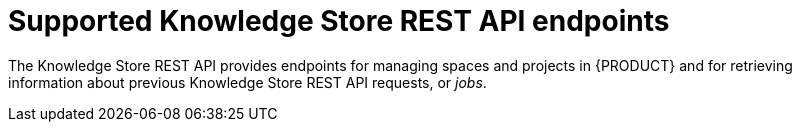 [id='knowledge-store-rest-api-endpoints-ref_{context}']
= Supported Knowledge Store REST API endpoints

The Knowledge Store REST API provides endpoints for managing spaces and projects in {PRODUCT} and for retrieving information about previous Knowledge Store REST API requests, or _jobs_.
